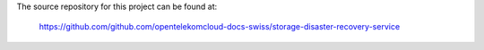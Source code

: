The source repository for this project can be found at:

   https://github.com/github.com/opentelekomcloud-docs-swiss/storage-disaster-recovery-service
